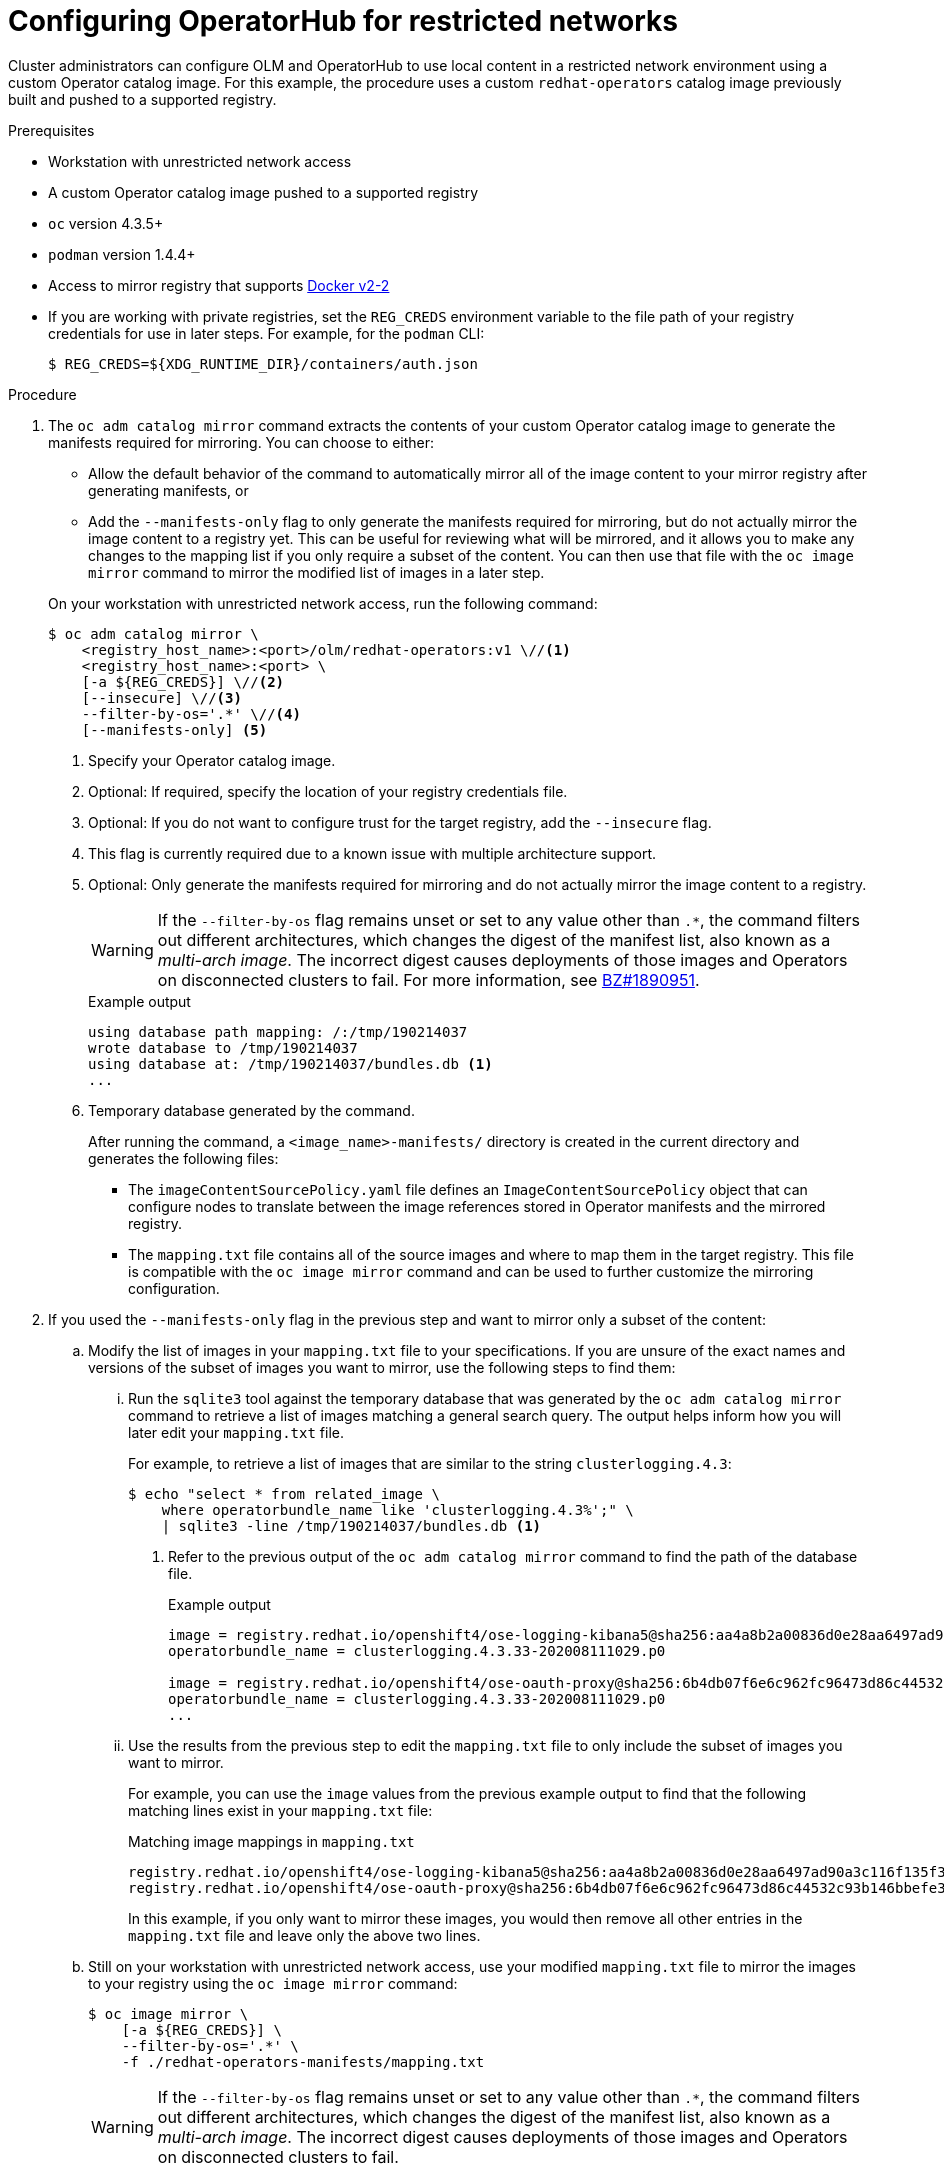 // Module included in the following assemblies:
//
// * operators/admin/olm-restricted-networks.adoc
// * operators/admin/olm-managing-custom-catalogs.adoc

ifeval::["{context}" == "olm-managing-custom-catalogs"]
[id="olm-mirror-catalog-image_{context}"]
= Mirroring an Operator catalog image

Cluster administrators can mirror their catalog's content into a registry and
use a CatalogSource to load the content onto an {product-title} cluster. For this
example, the procedure uses a custom `redhat-operators` catalog image previously
built and pushed to a supported registry.
endif::[]
ifeval::["{context}" != "olm-managing-custom-catalogs"]
[id="olm-restricted-networks-operatorhub_{context}"]
= Configuring OperatorHub for restricted networks

Cluster administrators can configure OLM and OperatorHub to use local content in a restricted network environment using a custom Operator catalog image. For this example, the procedure uses a custom `redhat-operators` catalog image previously built and pushed to a supported registry.
endif::[]

.Prerequisites

* Workstation with unrestricted network access
* A custom Operator catalog image pushed to a supported registry
* `oc` version 4.3.5+
* `podman` version 1.4.4+
* Access to mirror registry that supports link:https://docs.docker.com/registry/spec/manifest-v2-2/[Docker v2-2]
* If you are working with private registries, set the `REG_CREDS` environment variable to the file path of your registry credentials for use in later steps. For example, for the `podman` CLI:
+
[source,terminal]
----
$ REG_CREDS=${XDG_RUNTIME_DIR}/containers/auth.json
----

.Procedure

ifeval::["{context}" == "olm-restricted-networks"]
. Disable the default `OperatorSource` objects by adding `disableAllDefaultSources: true` to the spec:
+
[source,terminal]
----
$ oc patch OperatorHub cluster --type json \
    -p '[{"op": "add", "path": "/spec/disableAllDefaultSources", "value": true}]'
----
+
This disables the default sources that are configured by default during an {product-title} installation.
endif::[]

. The `oc adm catalog mirror` command extracts the contents of your custom Operator catalog image to generate the manifests required for mirroring. You can choose to either:
+
--
* Allow the default behavior of the command to automatically mirror all of the image content to your mirror registry after generating manifests, or
* Add the `--manifests-only` flag to only generate the manifests required for mirroring, but do not actually mirror the image content to a registry yet. This can be useful for reviewing what will be mirrored, and it allows you to make any changes to the mapping list if you only require a subset of the content. You can then use that file with the `oc image mirror` command to mirror the modified list of images in a later step.
--
+
On your workstation with unrestricted network access, run the following command:
+
[source,terminal]
----
$ oc adm catalog mirror \
    <registry_host_name>:<port>/olm/redhat-operators:v1 \//<1>
    <registry_host_name>:<port> \
    [-a ${REG_CREDS}] \//<2>
    [--insecure] \//<3>
    --filter-by-os='.*' \//<4>
    [--manifests-only] <5>
----
<1> Specify your Operator catalog image.
<2> Optional: If required, specify the location of your registry credentials file.
<3> Optional: If you do not want to configure trust for the target registry, add the `--insecure` flag.
<4> This flag is currently required due to a known issue with multiple architecture support.
<5> Optional: Only generate the manifests required for mirroring and do not actually mirror the image content to a registry.
+
[WARNING]
====
If the `--filter-by-os` flag remains unset or set to any value other than `.*`, the command filters out different architectures, which changes the digest of the manifest list, also known as a _multi-arch image_. The incorrect digest causes deployments of those images and Operators on disconnected clusters to fail. For more information, see link:https://bugzilla.redhat.com/show_bug.cgi?id=1890951[BZ#1890951].
====
+
.Example output
[source,terminal]
----
using database path mapping: /:/tmp/190214037
wrote database to /tmp/190214037
using database at: /tmp/190214037/bundles.db <1>
...
----
<1> Temporary database generated by the command.
+
After running the command, a `<image_name>-manifests/` directory is created in the current directory and generates the following files:
+
--
* The `imageContentSourcePolicy.yaml` file defines an `ImageContentSourcePolicy` object that can configure nodes to translate between the image references stored in Operator manifests and the mirrored registry.
* The `mapping.txt` file contains all of the source images and where to map them in the target registry. This file is compatible with the `oc image mirror` command and can be used to further customize the mirroring configuration.
--

. If you used the `--manifests-only` flag in the previous step and want to mirror only a subset of the content:

.. Modify the list of images in your `mapping.txt` file to your specifications. If you are unsure of the exact names and versions of the subset of images you want to mirror, use the following steps to find them:

... Run the `sqlite3` tool against the temporary database that was generated by the `oc adm catalog mirror` command to retrieve a list of images matching a general search query. The output helps inform how you will later edit your `mapping.txt` file.
+
For example, to retrieve a list of images that are similar to the string `clusterlogging.4.3`:
+
[source,terminal]
----
$ echo "select * from related_image \
    where operatorbundle_name like 'clusterlogging.4.3%';" \
    | sqlite3 -line /tmp/190214037/bundles.db <1>
----
<1> Refer to the previous output of the `oc adm catalog mirror` command to find the path of the database file.
+
.Example output
[source,terminal]
----
image = registry.redhat.io/openshift4/ose-logging-kibana5@sha256:aa4a8b2a00836d0e28aa6497ad90a3c116f135f382d8211e3c55f34fb36dfe61
operatorbundle_name = clusterlogging.4.3.33-202008111029.p0

image = registry.redhat.io/openshift4/ose-oauth-proxy@sha256:6b4db07f6e6c962fc96473d86c44532c93b146bbefe311d0c348117bf759c506
operatorbundle_name = clusterlogging.4.3.33-202008111029.p0
...
----

... Use the results from the previous step to edit the `mapping.txt` file to only include the subset of images you want to mirror.
+
For example, you can use the `image` values from the previous example output to find that the following matching lines exist in your `mapping.txt` file:
+
.Matching image mappings in `mapping.txt`
[source,txt]
----
registry.redhat.io/openshift4/ose-logging-kibana5@sha256:aa4a8b2a00836d0e28aa6497ad90a3c116f135f382d8211e3c55f34fb36dfe61=<registry_host_name>:<port>/openshift4-ose-logging-kibana5:a767c8f0
registry.redhat.io/openshift4/ose-oauth-proxy@sha256:6b4db07f6e6c962fc96473d86c44532c93b146bbefe311d0c348117bf759c506=<registry_host_name>:<port>/openshift4-ose-oauth-proxy:3754ea2b
----
+
In this example, if you only want to mirror these images, you would then remove all other entries in the `mapping.txt` file and leave only the above two lines.

.. Still on your workstation with unrestricted network access, use your modified `mapping.txt` file to mirror the images to your registry using the `oc image mirror` command:
+
[source,terminal]
----
$ oc image mirror \
    [-a ${REG_CREDS}] \
    --filter-by-os='.*' \
    -f ./redhat-operators-manifests/mapping.txt
----
+
[WARNING]
====
If the `--filter-by-os` flag remains unset or set to any value other than `.*`, the command filters out different architectures, which changes the digest of the manifest list, also known as a _multi-arch image_. The incorrect digest causes deployments of those images and Operators on disconnected clusters to fail.
====

. Apply the `ImageContentSourcePolicy` object:
+
[source,terminal]
----
$ oc apply -f ./redhat-operators-manifests/imageContentSourcePolicy.yaml
----

. Create a `CatalogSource` object that references your catalog image.

.. Modify the following to your specifications and save it as a `catalogsource.yaml` file:
+
[source,yaml]
----
apiVersion: operators.coreos.com/v1alpha1
kind: CatalogSource
metadata:
  name: my-operator-catalog
  namespace: openshift-marketplace
spec:
  sourceType: grpc
  image: <registry_host_name>:<port>/olm/redhat-operators:v1 <1>
  displayName: My Operator Catalog
  publisher: grpc
----
<1> Specify your custom Operator catalog image.

.. Use the file to create the `CatalogSource` object:
+
[source,terminal]
----
$ oc create -f catalogsource.yaml
----

. Verify the following resources are created successfully.

.. Check the pods:
+
[source,terminal]
----
$ oc get pods -n openshift-marketplace
----
+
.Example output
[source,terminal]
----
NAME                                    READY   STATUS    RESTARTS  AGE
my-operator-catalog-6njx6               1/1     Running   0         28s
marketplace-operator-d9f549946-96sgr    1/1     Running   0         26h
----

.. Check the catalog source:
+
[source,terminal]
----
$ oc get catalogsource -n openshift-marketplace
----
+
.Example output
[source,terminal]
----
NAME                  DISPLAY               TYPE PUBLISHER  AGE
my-operator-catalog   My Operator Catalog   grpc            5s
----

.. Check the package manifest:
+
[source,terminal]
----
$ oc get packagemanifest -n openshift-marketplace
----
+
.Example output
[source,terminal]
----
NAME    CATALOG              AGE
etcd    My Operator Catalog  34s
----

You can now install the Operators from the *OperatorHub* page on your restricted network {product-title} cluster web console.
